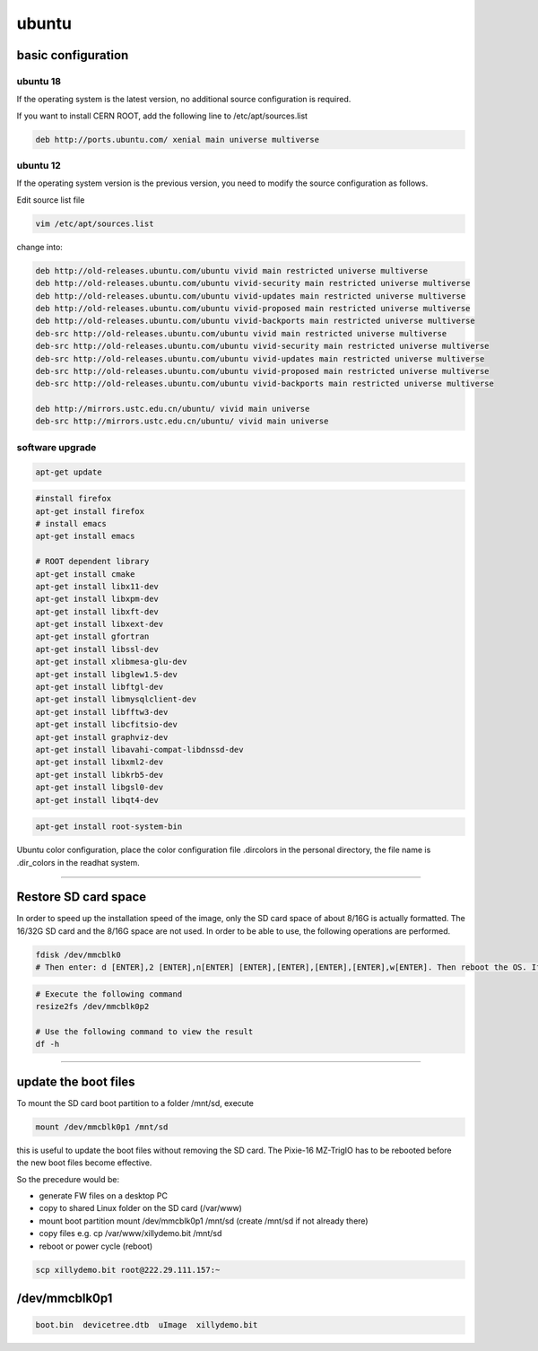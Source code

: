 .. ubuntu.md --- 
.. 
.. Description: 
.. Author: Hongyi Wu(吴鸿毅)
.. Email: wuhongyi@qq.com 
.. Created: 一 5月 27 21:25:03 2019 (+0800)
.. Last-Updated: 一 12月  9 11:04:28 2019 (+0800)
..           By: Hongyi Wu(吴鸿毅)
..     Update #: 6
.. URL: http://wuhongyi.cn 

##################################################
ubuntu
##################################################

============================================================
basic configuration
============================================================

----------------------------------------------------------------------
ubuntu 18
----------------------------------------------------------------------

If the operating system is the latest version, no additional source configuration is required.

If you want to install CERN ROOT, add the following line to /etc/apt/sources.list

.. code:: bash
	  
   deb http://ports.ubuntu.com/ xenial main universe multiverse

----------------------------------------------------------------------
ubuntu 12
----------------------------------------------------------------------

If the operating system version is the previous version, you need to modify the source configuration as follows.

Edit source list file

.. code:: bash
	  
   vim /etc/apt/sources.list


change into:

.. code:: bash
	  
   deb http://old-releases.ubuntu.com/ubuntu vivid main restricted universe multiverse   
   deb http://old-releases.ubuntu.com/ubuntu vivid-security main restricted universe multiverse   
   deb http://old-releases.ubuntu.com/ubuntu vivid-updates main restricted universe multiverse   
   deb http://old-releases.ubuntu.com/ubuntu vivid-proposed main restricted universe multiverse   
   deb http://old-releases.ubuntu.com/ubuntu vivid-backports main restricted universe multiverse   
   deb-src http://old-releases.ubuntu.com/ubuntu vivid main restricted universe multiverse   
   deb-src http://old-releases.ubuntu.com/ubuntu vivid-security main restricted universe multiverse   
   deb-src http://old-releases.ubuntu.com/ubuntu vivid-updates main restricted universe multiverse   
   deb-src http://old-releases.ubuntu.com/ubuntu vivid-proposed main restricted universe multiverse   
   deb-src http://old-releases.ubuntu.com/ubuntu vivid-backports main restricted universe multiverse 
    
   deb http://mirrors.ustc.edu.cn/ubuntu/ vivid main universe
   deb-src http://mirrors.ustc.edu.cn/ubuntu/ vivid main universe

----------------------------------------------------------------------
software upgrade
----------------------------------------------------------------------

.. code:: bash
	  
   apt-get update



.. code:: bash
	  
   #install firefox
   apt-get install firefox
   # install emacs
   apt-get install emacs
    
   # ROOT dependent library
   apt-get install cmake
   apt-get install libx11-dev
   apt-get install libxpm-dev
   apt-get install libxft-dev 
   apt-get install libxext-dev
   apt-get install gfortran 
   apt-get install libssl-dev 
   apt-get install xlibmesa-glu-dev 
   apt-get install libglew1.5-dev 
   apt-get install libftgl-dev 
   apt-get install libmysqlclient-dev 
   apt-get install libfftw3-dev 
   apt-get install libcfitsio-dev 
   apt-get install graphviz-dev
   apt-get install libavahi-compat-libdnssd-dev 
   apt-get install libxml2-dev 
   apt-get install libkrb5-dev 
   apt-get install libgsl0-dev 
   apt-get install libqt4-dev


.. code:: bash
	  
   apt-get install root-system-bin


Ubuntu color configuration, place the color configuration file .dircolors in the personal directory, the file name is .dir_colors in the readhat system.


----

============================================================
Restore SD card space
============================================================

In order to speed up the installation speed of the image, only the SD card space of about 8/16G is actually formatted. The 16/32G SD card and the 8/16G space are not used. In order to be able to use, the following operations are performed.

.. code:: bash
	  
   fdisk /dev/mmcblk0
   # Then enter: d [ENTER],2 [ENTER],n[ENTER] [ENTER],[ENTER],[ENTER],[ENTER],w[ENTER]. Then reboot the OS. If there is a problem, please refer to *Getting started with Xillinux for Zynq-7000 EPP* 


.. code:: bash
	  
   # Execute the following command
   resize2fs /dev/mmcblk0p2

   # Use the following command to view the result
   df -h


----

============================================================
update the boot files
============================================================

To mount the SD card boot partition to a folder /mnt/sd, execute

.. code:: bash
	  
   mount /dev/mmcblk0p1 /mnt/sd


this is useful to update the boot files without removing the SD card. The Pixie-16 MZ-TrigIO has to be rebooted before the new boot files become effective.

So the precedure would be:

- generate FW files on a desktop PC
- copy to shared Linux folder on the SD card (/var/www)
- mount boot partition mount /dev/mmcblk0p1 /mnt/sd (create /mnt/sd if not already there) 
- copy files e.g. cp /var/www/xillydemo.bit /mnt/sd
- reboot or power cycle (reboot)


.. code:: bash
	  
   scp xillydemo.bit root@222.29.111.157:~


============================================================
/dev/mmcblk0p1
============================================================

.. code:: bash

   boot.bin  devicetree.dtb  uImage  xillydemo.bit



.. ubuntu.md ends here 
